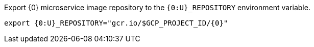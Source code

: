 Export {0} microservice image repository to the `{0:U}_REPOSITORY` environment variable.

[source,bash]
----
export {0:U}_REPOSITORY="gcr.io/$GCP_PROJECT_ID/{0}"
----
